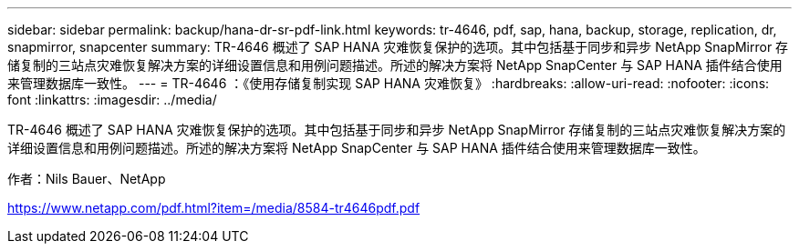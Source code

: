 ---
sidebar: sidebar 
permalink: backup/hana-dr-sr-pdf-link.html 
keywords: tr-4646, pdf, sap, hana, backup, storage, replication, dr, snapmirror, snapcenter 
summary: TR-4646 概述了 SAP HANA 灾难恢复保护的选项。其中包括基于同步和异步 NetApp SnapMirror 存储复制的三站点灾难恢复解决方案的详细设置信息和用例问题描述。所述的解决方案将 NetApp SnapCenter 与 SAP HANA 插件结合使用来管理数据库一致性。 
---
= TR-4646 ：《使用存储复制实现 SAP HANA 灾难恢复》
:hardbreaks:
:allow-uri-read: 
:nofooter: 
:icons: font
:linkattrs: 
:imagesdir: ../media/


[role="lead"]
TR-4646 概述了 SAP HANA 灾难恢复保护的选项。其中包括基于同步和异步 NetApp SnapMirror 存储复制的三站点灾难恢复解决方案的详细设置信息和用例问题描述。所述的解决方案将 NetApp SnapCenter 与 SAP HANA 插件结合使用来管理数据库一致性。

作者：Nils Bauer、NetApp

link:https://www.netapp.com/pdf.html?item=/media/8584-tr4646pdf.pdf["https://www.netapp.com/pdf.html?item=/media/8584-tr4646pdf.pdf"]
